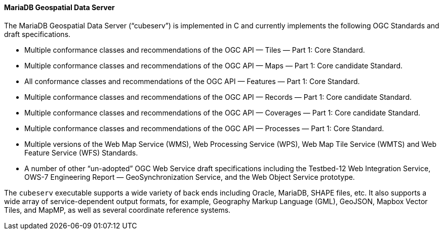 ==== MariaDB Geospatial Data Server

The MariaDB Geospatial Data Server (“cubeserv”) is implemented in C and currently implements the following OGC Standards and draft specifications.

* Multiple conformance classes and recommendations of the OGC API — Tiles — Part 1: Core Standard.
* Multiple conformance classes and recommendations of the OGC API — Maps — Part 1: Core candidate Standard.
* All conformance classes and recommendations of the OGC API — Features — Part 1: Core Standard.
* Multiple conformance classes and recommendations of the OGC API — Records — Part 1: Core candidate Standard.
* Multiple conformance classes and recommendations of the OGC API — Coverages — Part 1: Core candidate Standard.
* Multiple conformance classes and recommendations of the OGC API — Processes — Part 1: Core Standard.
* Multiple versions of the Web Map Service (WMS), Web Processing Service (WPS), Web Map Tile Service (WMTS) and Web Feature Service (WFS) Standards.
* A number of other “un-adopted” OGC Web Service draft specifications including the Testbed-12 Web Integration Service, OWS-7 Engineering Report — GeoSynchronization Service, and the Web Object Service prototype.

The `cubeserv` executable supports a wide variety of back ends including Oracle, MariaDB, SHAPE files, etc. It also supports a wide array of service-dependent output formats, for example, Geography Markup Language (GML), GeoJSON, Mapbox Vector Tiles, and MapMP, as well as several coordinate reference systems.

